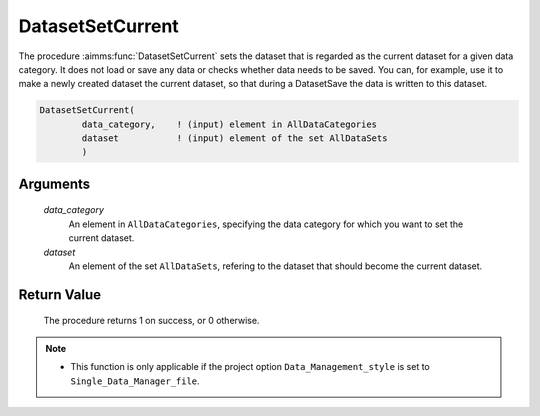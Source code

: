 .. aimms:procedure:: DatasetSetCurrent(data\_category, dataset)

.. _DatasetSetCurrent:

DatasetSetCurrent
=================

The procedure :aimms:func:`DatasetSetCurrent` sets the dataset that is regarded as
the current dataset for a given data category. It does not load or save
any data or checks whether data needs to be saved. You can, for example,
use it to make a newly created dataset the current dataset, so that
during a DatasetSave the data is written to this dataset.

.. code-block:: aimms

    DatasetSetCurrent(
            data_category,    ! (input) element in AllDataCategories
            dataset           ! (input) element of the set AllDataSets
            )

Arguments
---------

    *data\_category*
        An element in ``AllDataCategories``, specifying the data category for
        which you want to set the current dataset.

    *dataset*
        An element of the set ``AllDataSets``, refering to the dataset that
        should become the current dataset.

Return Value
------------

    The procedure returns 1 on success, or 0 otherwise.

.. note::

    -  This function is only applicable if the project option
       ``Data_Management_style`` is set to ``Single_Data_Manager_file``.

.. seealso::

    The procedures :aimms:func:`DatasetNew`, :aimms:func:`DatasetCreate`, :aimms:func:`DatasetSelectNew`, :aimms:func:`DatasetSave`.
